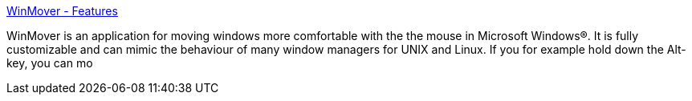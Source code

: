 :jbake-type: post
:jbake-status: published
:jbake-title: WinMover - Features
:jbake-tags: freeware,software,system,windows,_mois_oct.,_année_2004
:jbake-date: 2004-10-12
:jbake-depth: ../
:jbake-uri: shaarli/1097564782000.adoc
:jbake-source: https://nicolas-delsaux.hd.free.fr/Shaarli?searchterm=http%3A%2F%2Fwww.eliasae.se%2Fwinmover%2Ffeatures%2F&searchtags=freeware+software+system+windows+_mois_oct.+_ann%C3%A9e_2004
:jbake-style: shaarli

http://www.eliasae.se/winmover/features/[WinMover - Features]

WinMover is an application for moving windows more comfortable with the the mouse in Microsoft Windows®. It is fully customizable and can mimic the behaviour of many window managers for UNIX and Linux. If you for example hold down the Alt-key, you can mo
